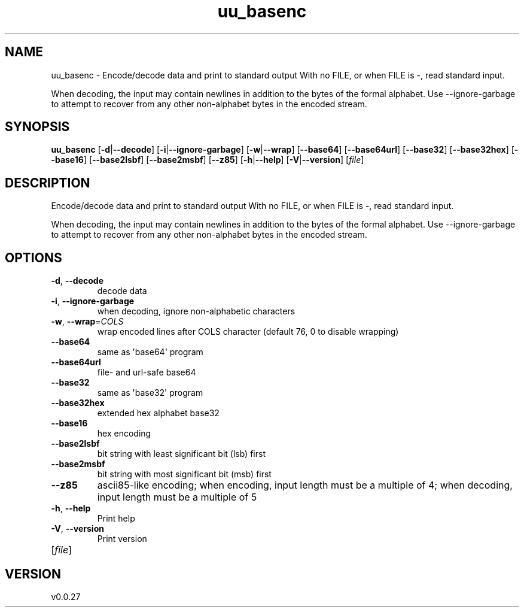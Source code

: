 .ie \n(.g .ds Aq \(aq
.el .ds Aq '
.TH uu_basenc 1  "uu_basenc 0.0.27" 
.SH NAME
uu_basenc \- Encode/decode data and print to standard output
With no FILE, or when FILE is \-, read standard input.

When decoding, the input may contain newlines in addition to the bytes of
the formal alphabet. Use \-\-ignore\-garbage to attempt to recover
from any other non\-alphabet bytes in the encoded stream.
.SH SYNOPSIS
\fBuu_basenc\fR [\fB\-d\fR|\fB\-\-decode\fR] [\fB\-i\fR|\fB\-\-ignore\-garbage\fR] [\fB\-w\fR|\fB\-\-wrap\fR] [\fB\-\-base64\fR] [\fB\-\-base64url\fR] [\fB\-\-base32\fR] [\fB\-\-base32hex\fR] [\fB\-\-base16\fR] [\fB\-\-base2lsbf\fR] [\fB\-\-base2msbf\fR] [\fB\-\-z85\fR] [\fB\-h\fR|\fB\-\-help\fR] [\fB\-V\fR|\fB\-\-version\fR] [\fIfile\fR] 
.SH DESCRIPTION
Encode/decode data and print to standard output
With no FILE, or when FILE is \-, read standard input.
.PP
When decoding, the input may contain newlines in addition to the bytes of
the formal alphabet. Use \-\-ignore\-garbage to attempt to recover
from any other non\-alphabet bytes in the encoded stream.
.SH OPTIONS
.TP
\fB\-d\fR, \fB\-\-decode\fR
decode data
.TP
\fB\-i\fR, \fB\-\-ignore\-garbage\fR
when decoding, ignore non\-alphabetic characters
.TP
\fB\-w\fR, \fB\-\-wrap\fR=\fICOLS\fR
wrap encoded lines after COLS character (default 76, 0 to disable wrapping)
.TP
\fB\-\-base64\fR
same as \*(Aqbase64\*(Aq program
.TP
\fB\-\-base64url\fR
file\- and url\-safe base64
.TP
\fB\-\-base32\fR
same as \*(Aqbase32\*(Aq program
.TP
\fB\-\-base32hex\fR
extended hex alphabet base32
.TP
\fB\-\-base16\fR
hex encoding
.TP
\fB\-\-base2lsbf\fR
bit string with least significant bit (lsb) first
.TP
\fB\-\-base2msbf\fR
bit string with most significant bit (msb) first
.TP
\fB\-\-z85\fR
ascii85\-like encoding;
when encoding, input length must be a multiple of 4;
when decoding, input length must be a multiple of 5
.TP
\fB\-h\fR, \fB\-\-help\fR
Print help
.TP
\fB\-V\fR, \fB\-\-version\fR
Print version
.TP
[\fIfile\fR]

.SH VERSION
v0.0.27
